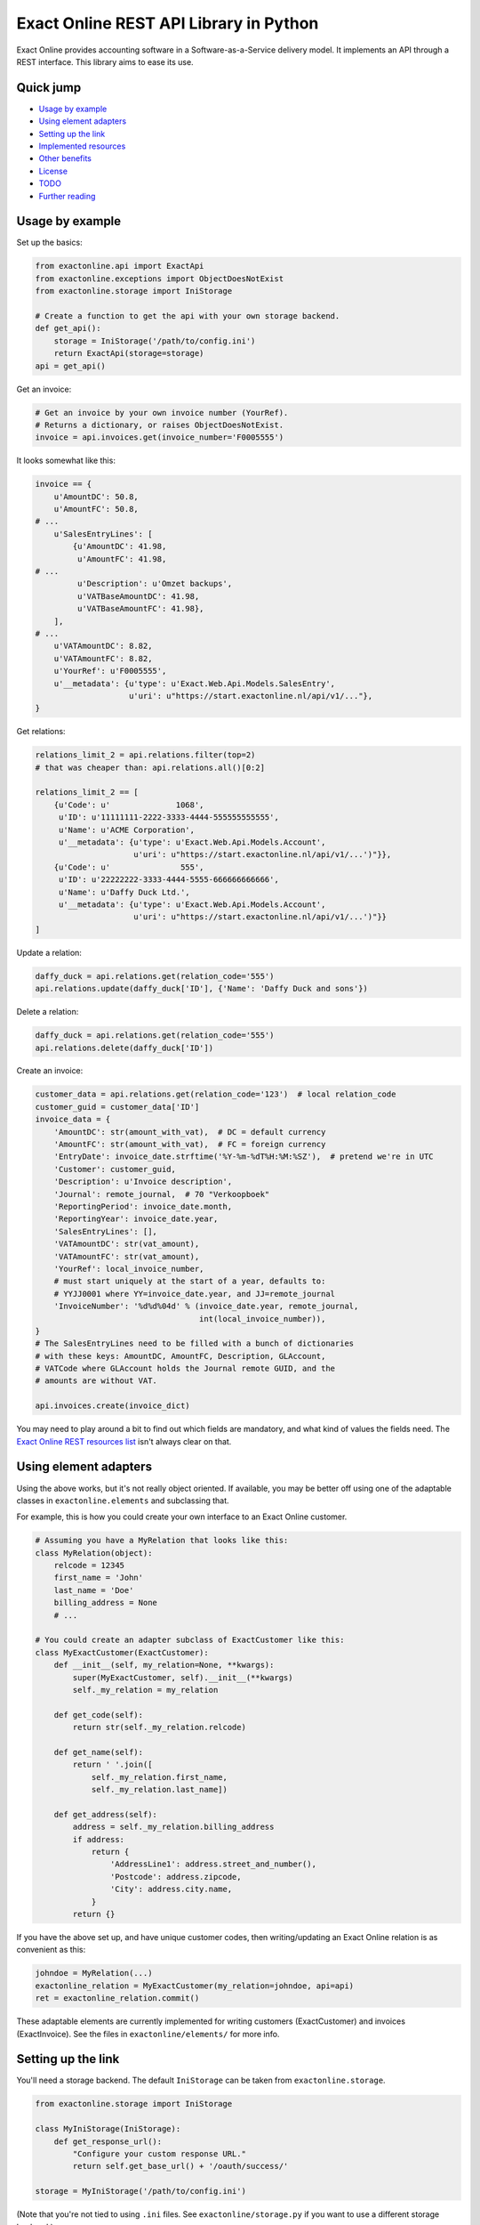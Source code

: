 Exact Online REST API Library in Python
=======================================

Exact Online provides accounting software in a Software-as-a-Service
delivery model. It implements an API through a REST interface. This
library aims to ease its use.



Quick jump
----------

* `Usage by example`_
* `Using element adapters`_
* `Setting up the link`_
* `Implemented resources`_
* `Other benefits`_
* `License`_
* `TODO`_
* `Further reading`_



Usage by example
----------------

Set up the basics:

.. code-block:: python

    from exactonline.api import ExactApi
    from exactonline.exceptions import ObjectDoesNotExist
    from exactonline.storage import IniStorage

    # Create a function to get the api with your own storage backend.
    def get_api():
        storage = IniStorage('/path/to/config.ini')
        return ExactApi(storage=storage)
    api = get_api()

Get an invoice:

.. code-block:: python

    # Get an invoice by your own invoice number (YourRef).
    # Returns a dictionary, or raises ObjectDoesNotExist.
    invoice = api.invoices.get(invoice_number='F0005555')

It looks somewhat like this:

.. code-block:: python

    invoice == {
        u'AmountDC': 50.8,
        u'AmountFC': 50.8,
    # ...
        u'SalesEntryLines': [
            {u'AmountDC': 41.98,
             u'AmountFC': 41.98,
    # ...
             u'Description': u'Omzet backups',
             u'VATBaseAmountDC': 41.98,
             u'VATBaseAmountFC': 41.98},
        ],
    # ...
        u'VATAmountDC': 8.82,
        u'VATAmountFC': 8.82,
        u'YourRef': u'F0005555',
        u'__metadata': {u'type': u'Exact.Web.Api.Models.SalesEntry',
                        u'uri': u"https://start.exactonline.nl/api/v1/..."},
    }

Get relations:

.. code-block:: python

    relations_limit_2 = api.relations.filter(top=2)
    # that was cheaper than: api.relations.all()[0:2]

    relations_limit_2 == [
        {u'Code': u'              1068',
         u'ID': u'11111111-2222-3333-4444-555555555555',
         u'Name': u'ACME Corporation',
         u'__metadata': {u'type': u'Exact.Web.Api.Models.Account',
                         u'uri': u"https://start.exactonline.nl/api/v1/...')"}},
        {u'Code': u'               555',
         u'ID': u'22222222-3333-4444-5555-666666666666',
         u'Name': u'Daffy Duck Ltd.',
         u'__metadata': {u'type': u'Exact.Web.Api.Models.Account',
                         u'uri': u"https://start.exactonline.nl/api/v1/...')"}}
    ]

Update a relation:

.. code-block:: python

    daffy_duck = api.relations.get(relation_code='555')
    api.relations.update(daffy_duck['ID'], {'Name': 'Daffy Duck and sons'})

Delete a relation:

.. code-block:: python

    daffy_duck = api.relations.get(relation_code='555')
    api.relations.delete(daffy_duck['ID'])

Create an invoice:

.. code-block:: python

    customer_data = api.relations.get(relation_code='123')  # local relation_code
    customer_guid = customer_data['ID']
    invoice_data = {
        'AmountDC': str(amount_with_vat),  # DC = default currency
        'AmountFC': str(amount_with_vat),  # FC = foreign currency
        'EntryDate': invoice_date.strftime('%Y-%m-%dT%H:%M:%SZ'),  # pretend we're in UTC
        'Customer': customer_guid,
        'Description': u'Invoice description',
        'Journal': remote_journal,  # 70 "Verkoopboek"
        'ReportingPeriod': invoice_date.month,
        'ReportingYear': invoice_date.year,
        'SalesEntryLines': [],
        'VATAmountDC': str(vat_amount),
        'VATAmountFC': str(vat_amount),
        'YourRef': local_invoice_number,
        # must start uniquely at the start of a year, defaults to:
        # YYJJ0001 where YY=invoice_date.year, and JJ=remote_journal
        'InvoiceNumber': '%d%d%04d' % (invoice_date.year, remote_journal,
                                       int(local_invoice_number)),
    }
    # The SalesEntryLines need to be filled with a bunch of dictionaries
    # with these keys: AmountDC, AmountFC, Description, GLAccount,
    # VATCode where GLAccount holds the Journal remote GUID, and the
    # amounts are without VAT.

    api.invoices.create(invoice_dict)

You may need to play around a bit to find out which fields are
mandatory, and what kind of values the fields need.  The `Exact Online
REST resources list`_ isn't always clear on that.



Using element adapters
----------------------

Using the above works, but it's not really object oriented. If
available, you may be better off using one of the adaptable classes in
``exactonline.elements`` and subclassing that.

For example, this is how you could create your own interface to an Exact
Online customer.

.. code-block:: python

    # Assuming you have a MyRelation that looks like this:
    class MyRelation(object):
        relcode = 12345
        first_name = 'John'
        last_name = 'Doe'
        billing_address = None
        # ...

    # You could create an adapter subclass of ExactCustomer like this:
    class MyExactCustomer(ExactCustomer):
        def __init__(self, my_relation=None, **kwargs):
            super(MyExactCustomer, self).__init__(**kwargs)
            self._my_relation = my_relation

        def get_code(self):
            return str(self._my_relation.relcode)

        def get_name(self):
            return ' '.join([
                self._my_relation.first_name,
                self._my_relation.last_name])

        def get_address(self):
            address = self._my_relation.billing_address
            if address:
                return {
                    'AddressLine1': address.street_and_number(),
                    'Postcode': address.zipcode,
                    'City': address.city.name,
                }
            return {}

If you have the above set up, and have unique customer codes, then
writing/updating an Exact Online relation is as convenient as this:

.. code-block:: python

    johndoe = MyRelation(...)
    exactonline_relation = MyExactCustomer(my_relation=johndoe, api=api)
    ret = exactonline_relation.commit()

These adaptable elements are currently implemented for writing customers
(ExactCustomer) and invoices (ExactInvoice). See the files in
``exactonline/elements/`` for more info.



Setting up the link
-------------------

You'll need a storage backend. The default ``IniStorage`` can be taken from
``exactonline.storage``.

.. code-block:: python

    from exactonline.storage import IniStorage

    class MyIniStorage(IniStorage):
        def get_response_url():
            "Configure your custom response URL."
            return self.get_base_url() + '/oauth/success/'

    storage = MyIniStorage('/path/to/config.ini')

(Note that you're not tied to using ``.ini`` files. See
``exactonline/storage.py`` if you want to use a different storage
backend.)

You need to set up access to your Exact Online SaaS instance, by creating an
export link. See `creating Exact Online credentials`_ for more info.

Take that info, and configure it in your ``config.ini``.

.. code-block:: ini

    [server]
    auth_url = https://start.exactonline.co.uk/api/oauth2/auth
    rest_url = https://start.exactonline.co.uk/api
    token_url = https://start.exactonline.co.uk/api/oauth2/token

    [application]
    base_url = https://example.com
    client_id = {12345678-abcd-1234-abcd-0123456789ab}
    client_secret = ZZZ999xxx000

Create an initial URL:

.. code-block:: python

    api = ExactApi(storage=storage)
    url = api.create_auth_request_url()

The URL will look like this; redirect the user there so he may
authenticate and allow your application access to Exact Online (this is
OAuth)::

    https://start.exactonline.nl/api/oauth2/auth?
      client_id=%7B12345678-abcd-1234-abcd-0123456789ab%7D&
      redirect_uri=https%3A//example.com/oauth/success/&
      response_type=code

After authentication he will get redirected back to::

    https://example.com/oauth/success/?code=...

You should implement a view on that URL, that does basically this:

.. code-block:: python

    api.request_token(code)

At this point, you should configure your default division, if you
haven't already:

.. code-block:: python

    division_choices, current_division = api.get_divisions()
    api.set_division(division_choices[0][0])  # select ID of first division

Now you're all set!



Implemented resources
---------------------

View ``exactonline/api/__init__.py`` to see which resource helpers are
implemented.

Currently, it looks like this:

.. code-block:: python

    invoices = Invoices.as_property()
    ledgeraccounts = LedgerAccounts.as_property()
    receivables = Receivables.as_property()
    relations = Relations.as_property()

But you can call resources which don't have a helper directly. The
following two three are equivalent:

.. code-block:: python

    api.relations.all()
    api.restv1('GET', 'crm/Accounts')
    api.rest('GET', 'v1/%d/crm/Accounts' % selected_division)

As are the following three:

.. code-block:: python

    api.relations.filter(top=2)
    api.restv1('GET', 'crm/Accounts?$top=2')
    api.rest('GET', 'v1/%d/crm/Accounts?$top=2' % selected_division)

And these:

.. code-block:: python

    api.invoices.filter(filter="EntryDate gt datetime'2015-01-01'")
    api.restv1('GET', 'salesentry/SalesEntries?' +
      '$filter=EntryDate%20gt%20datetime%272015-01-01%27')
    api.rest('GET', 'v1/%d/salesentry/SalesEntries?' +
      '$filter=EntryDate%%20gt%%20datetime%%272015-01-01%%27' %
      selected_division)
    # convinced yet that the helpers are useful?

See the `Exact Online REST resources list`_ for all available resources.



Other benefits
--------------

The ExactApi class ensures that:

* Tokens are refreshed as needed (see: ``exactonline/api/autorefresh.py``).
* Paginated lists are automatically downloaded in full (see:
  ``exactonline/api/unwrap.py``).



Creating Exact Online credentials
---------------------------------

Previously, one could create an API from the Exact Online interface directly.
This was removed at some point between 2014 and 2015.

According to the `"how can I create an application key?" FAQ entry`_
you must now create one through the App Center.

    *Why am I unable to see the Register an API link and how can I
    create an application key?*

    All registrations are now configured through the App Center.
    Previously you were able to generate an Application Key and/or create an
    OAuth registration within your Exact Online.

    In Exact Online you can create an app registration for private use
    (customer account) or an app registration for commercial use (partner
    account). Go to Target groups and site maps for more information.

    If the Register API Key link is not visible in the App Center
    menu you do not have the correct rights to view it. To make the
    link visible go to, Username > My Exact Online > Rights and
    select Manage subscription.

Log into the `Exact Online App Center`_, click MANAGE APPS (APPS BEHEREN);
it should be a large links visible on the Top Right. Make sure the redirect
URI has the same transport+domainname as the site that you wish to connect.

For sites with an internal URI only, you may need to alter the hostname
temporarily when registering. Generate the register URL with
``api.create_auth_request_url`` and alter it as appropriate.

After creating the App, you can go back and fetch the the *Client ID*
and the *Client secret*.



License
-------

Exact Online REST API Library in Python is free software: you can
redistribute it and/or modify it under the terms of the GNU Lesser
General Public License as published by the Free Software Foundation,
version 3 or any later version.



TODO
----

* Right now, the section-links in the README.rst do not work in PyPI:
  the quick jump links fail to emerge.
* Replace base_url with response_url?
* Add travis build stuff.



Further reading
---------------

* `Exact Online REST API`_.
* `Exact Online REST resources list`_.
* `Tips by Bas van Beek`_.

.. _`Exact Online App Center`: https://apps.exactonline.com/
.. _`Exact Online REST API`: https://developers.exactonline.com/#RestIntro.html%3FTocPath%3DExact%2520Online%2520REST%2520API%7C_____0
.. _`Exact Online REST resources list`: https://start.exactonline.co.uk/docs/HlpRestAPIResources.aspx?SourceAction=10
.. _`Tips by Bas van Beek`: http://www.basvanbeek.nl/exact-online-tips/

.. _`"how can I create an application key?" FAQ entry`: https://developers.exactonline.com/#FAQ_General.htm%3FTocPath%3DApp%2520Center%7C_____5
